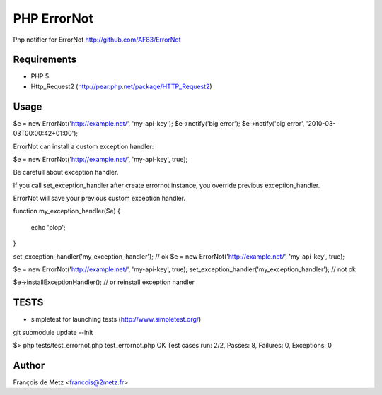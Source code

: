 ============
PHP ErrorNot
============

Php notifier for ErrorNot
http://github.com/AF83/ErrorNot

Requirements
============

* PHP 5
* Http_Request2 (http://pear.php.net/package/HTTP_Request2)

Usage
=====

$e = new ErrorNot('http://example.net/', 'my-api-key');
$e->notify('big error');
$e->notify('big error', '2010-03-03T00:00:42+01:00');

ErrorNot can install a custom exception handler:

$e = new ErrorNot('http://example.net/', 'my-api-key', true);


Be carefull about exception handler.

If you call set_exception_handler after create errornot instance, you override 
previous exception_handler.

ErrorNot will save your previous custom exception handler.

function my_exception_handler($e)
{
    echo 'plop';
}

set_exception_handler('my_exception_handler'); // ok
$e = new ErrorNot('http://example.net/', 'my-api-key', true);

$e = new ErrorNot('http://example.net/', 'my-api-key', true);
set_exception_handler('my_exception_handler'); // not ok

$e->installExceptionHandler(); // or reinstall exception handler

TESTS
=====

* simpletest for launching tests (http://www.simpletest.org/)

git submodule update --init

$> php tests/test_errornot.php 
test_errornot.php
OK
Test cases run: 2/2, Passes: 8, Failures: 0, Exceptions: 0


Author
======

François de Metz <francois@2metz.fr>

